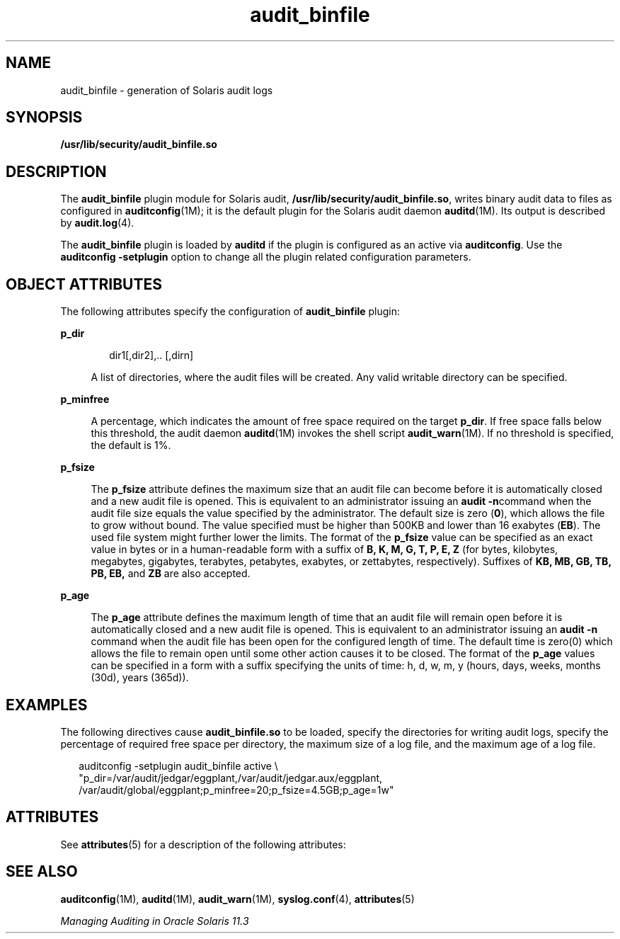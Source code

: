 '\" te
.\"  Copyright (c) 2009, 2013, Oracle and/or its affiliates. All rights reserved.
.TH audit_binfile  5 "5 Jan 2012" "SunOS 5.11" "Standards, Environments, and Macros"
.SH NAME
audit_binfile \- generation of Solaris audit logs
.SH SYNOPSIS
.LP
.nf
\fB/usr/lib/security/audit_binfile.so\fR
.fi

.SH DESCRIPTION
.sp
.LP
The \fBaudit_binfile\fR plugin module for Solaris audit, \fB/usr/lib/security/audit_binfile.so\fR, writes binary audit data to files as configured in \fBauditconfig\fR(1M); it is the default plugin for the Solaris audit daemon \fBauditd\fR(1M). Its output is described by \fBaudit.log\fR(4).
.sp
.LP
The \fBaudit_binfile\fR plugin is loaded by \fBauditd\fR if the plugin is configured as an active via \fBauditconfig\fR. Use the \fBauditconfig\fR \fB-setplugin\fR option to change all the plugin related configuration parameters.
.SH OBJECT ATTRIBUTES
.sp
.LP
The following attributes specify the configuration of \fBaudit_binfile\fR plugin:
.sp
.ne 2
.mk
.na
\fB\fBp_dir\fR\fR
.ad
.sp .6
.RS 4n
.sp
.in +2
.nf
dir1[,dir2],.. [,dirn]
.fi
.in -2
.sp

A list of directories, where the audit files will be created. Any valid writable directory can be specified.
.RE

.sp
.ne 2
.mk
.na
\fB\fBp_minfree\fR\fR
.ad
.sp .6
.RS 4n
A percentage, which indicates the amount of free space required on the target \fBp_dir\fR. If free space falls below this threshold, the audit daemon \fBauditd\fR(1M) invokes the shell script \fBaudit_warn\fR(1M). If no threshold is specified, the default is 1%.
.RE

.sp
.ne 2
.mk
.na
\fB\fBp_fsize\fR\fR
.ad
.sp .6
.RS 4n
The \fBp_fsize\fR attribute defines the maximum size that an audit file can become before it is automatically closed and a new audit file is opened. This is equivalent to an administrator issuing an \fBaudit -n\fRcommand when the audit file size equals the value specified by the administrator. The default size is zero (\fB0\fR), which allows the file to grow without bound. The value specified must be higher than 500KB and lower than 16 exabytes (\fBEB\fR). The used file system might further lower the limits. The format of the \fBp_fsize\fR value can be specified as an exact value in bytes or in a human-readable form with a suffix of \fBB, K, M, G, T, P, E, Z\fR (for bytes, kilobytes, megabytes, gigabytes, terabytes, petabytes, exabytes, or zettabytes, respectively). Suffixes of \fBKB, MB, GB, TB, PB, EB,\fR and \fBZB\fR are also accepted.
.RE

.sp
.ne 2
.mk
.na
\fB\fBp_age\fR\fR
.ad
.sp .6
.RS 4n
The \fBp_age\fR attribute defines the maximum length of time that an audit file will remain open before it is automatically closed and a new audit file is opened. This is equivalent to an administrator issuing an \fBaudit -n\fR command when the audit file has been open for the configured length of time. The default time is zero(0) which allows the file to remain open until some other action causes it to be closed. The format of the \fBp_age\fR values can be specified in a form with a suffix specifying the units of time: h, d, w, m, y (hours, days, weeks, months (30d), years (365d)).
.RE

.SH EXAMPLES
.sp
.LP
The following directives cause \fBaudit_binfile.so\fR to be loaded, specify the directories for writing audit logs, specify the percentage of required free space per directory, the maximum size of a log file, and the maximum age of a log file.
.sp
.in +2
.nf
auditconfig -setplugin audit_binfile active \e
    "p_dir=/var/audit/jedgar/eggplant,/var/audit/jedgar.aux/eggplant,
     /var/audit/global/eggplant;p_minfree=20;p_fsize=4.5GB;p_age=1w"
.fi
.in -2
.sp

.SH ATTRIBUTES
.sp
.LP
See \fBattributes\fR(5) for a description of the following attributes:
.sp

.sp
.TS
tab() box;
cw(2.75i) |cw(2.75i) 
lw(2.75i) |lw(2.75i) 
.
\fBATTRIBUTE TYPE\fR\fBATTRIBUTE VALUE\fR
_
MT LevelMT-Safe
_
Interface StabilityCommitted
.TE

.SH SEE ALSO
.sp
.LP
\fBauditconfig\fR(1M), \fBauditd\fR(1M), \fBaudit_warn\fR(1M), \fBsyslog.conf\fR(4), \fBattributes\fR(5)
.sp
.LP
\fIManaging Auditing in Oracle Solaris 11.3\fR
